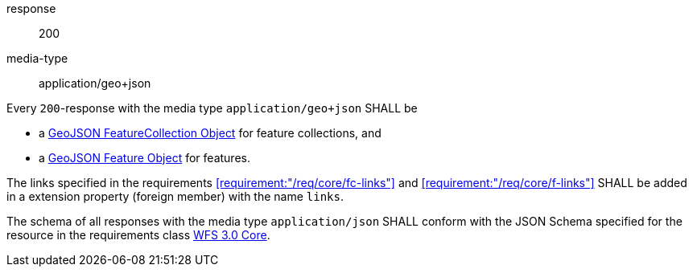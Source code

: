 

[.requirement,classification="type:general",id="/req/geojson/content",obligation="shall"]
====

[.requirement,classification="type:http",obligation="shall"]
======
response:: 200
media-type:: application/geo+json

Every `200`-response with the media type `application/geo+json` SHALL be

* a https://tools.ietf.org/html/rfc7946#section-3.3[GeoJSON FeatureCollection Object] for feature collections, and

* a https://tools.ietf.org/html/rfc7946#section-3.2[GeoJSON Feature Object] for features.
======

The links specified in the requirements <<requirement:"/req/core/fc-links">> and
<<requirement:"/req/core/f-links">> SHALL be added in a extension property
(foreign member) with the name `links`.

The schema of all responses with the media type `application/json` SHALL
conform with the JSON Schema specified for the resource in the requirements class
<<rc_core,WFS 3.0 Core>>.

====
